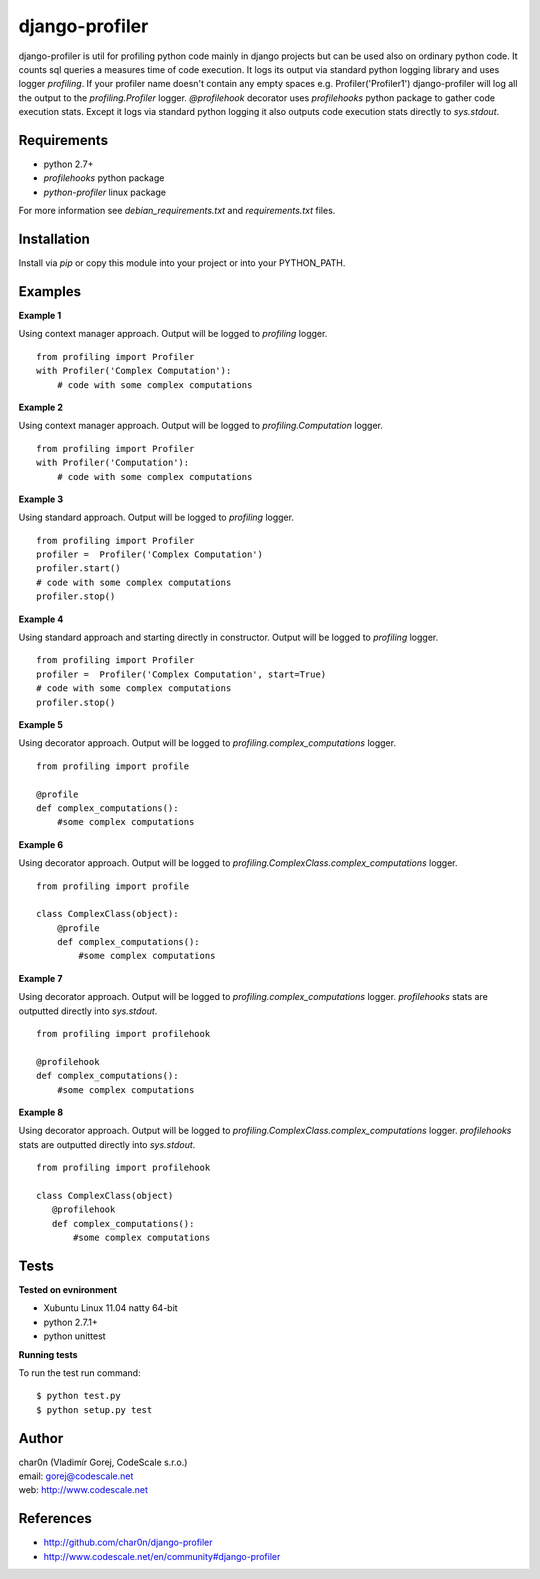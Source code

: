 django-profiler
===============

django-profiler is util for profiling python code mainly in django projects
but can be used also on ordinary python code. It counts sql queries a measures
time of code execution. It logs its output via standard
python logging library and uses logger `profiling`. If your profiler name
doesn't contain any empty spaces e.g. Profiler('Profiler1') django-profiler will
log all the output to the `profiling.Profiler` logger.
`@profilehook` decorator uses `profilehooks` python package to gather
code execution stats. Except it logs via standard python logging it also
outputs code execution stats directly to `sys.stdout`.


Requirements
------------

- python 2.7+
- *profilehooks* python package
- *python-profiler* linux package

For more information see *debian_requirements.txt* and *requirements.txt* files.


Installation
-----------

Install via *pip* or copy this module into your project or into your PYTHON_PATH.


Examples
--------

**Example 1**

Using context manager approach. Output will be logged to *profiling* logger.

::

 from profiling import Profiler
 with Profiler('Complex Computation'):
     # code with some complex computations

**Example 2**

Using context manager approach. Output will be logged to *profiling.Computation* logger.

::

 from profiling import Profiler
 with Profiler('Computation'):
     # code with some complex computations

**Example 3**

Using standard approach. Output will be logged to *profiling* logger.

::

 from profiling import Profiler
 profiler =  Profiler('Complex Computation')
 profiler.start()
 # code with some complex computations
 profiler.stop()

**Example 4**

Using standard approach and starting directly in constructor. Output will be logged to *profiling* logger.

::

 from profiling import Profiler
 profiler =  Profiler('Complex Computation', start=True)
 # code with some complex computations
 profiler.stop()

**Example 5**

Using decorator approach. Output will be logged to *profiling.complex_computations* logger.

::

 from profiling import profile

 @profile
 def complex_computations():
     #some complex computations

**Example 6**

Using decorator approach. Output will be logged to *profiling.ComplexClass.complex_computations* logger.

::

 from profiling import profile

 class ComplexClass(object):
     @profile
     def complex_computations():
         #some complex computations

**Example 7**

Using decorator approach. Output will be logged to *profiling.complex_computations* logger.
`profilehooks` stats are outputted directly into `sys.stdout`.

::

 from profiling import profilehook

 @profilehook
 def complex_computations():
     #some complex computations

**Example 8**

Using decorator approach. Output will be logged to *profiling.ComplexClass.complex_computations* logger.
`profilehooks` stats are outputted directly into `sys.stdout`.

::

 from profiling import profilehook

 class ComplexClass(object)
    @profilehook
    def complex_computations():
        #some complex computations


Tests
-----

**Tested on evnironment**

- Xubuntu Linux 11.04 natty 64-bit
- python 2.7.1+
- python unittest

**Running tests**

To run the test run command: ::

 $ python test.py
 $ python setup.py test


Author
------

| char0n (Vladimír Gorej, CodeScale s.r.o.)
| email: gorej@codescale.net
| web: http://www.codescale.net


References
----------

- http://github.com/char0n/django-profiler
- http://www.codescale.net/en/community#django-profiler